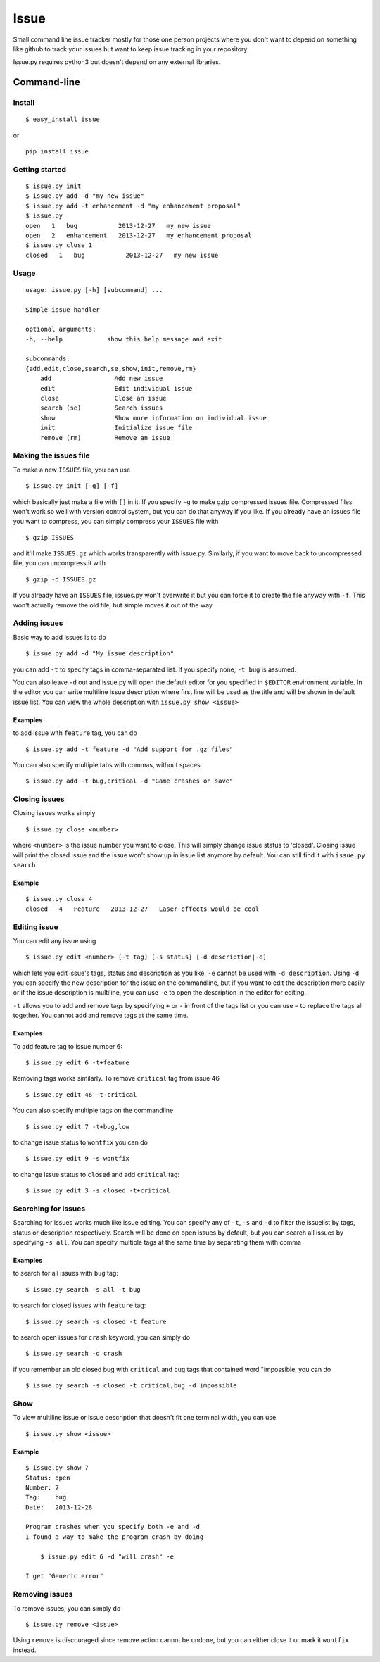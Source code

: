 Issue
=====

Small command line issue tracker mostly for those one person projects
where you don't want to depend on something like github to track your
issues but want to keep issue tracking in your repository.

Issue.py requires python3 but doesn't depend on any external libraries.


Command-line
------------

Install
~~~~~~~

::

    $ easy_install issue

or

::

    pip install issue

Getting started
~~~~~~~~~~~~~~~

::

    $ issue.py init
    $ issue.py add -d "my new issue"
    $ issue.py add -t enhancement -d "my enhancement proposal"
    $ issue.py
    open   1   bug           2013-12-27   my new issue
    open   2   enhancement   2013-12-27   my enhancement proposal
    $ issue.py close 1
    closed   1   bug           2013-12-27   my new issue

Usage
~~~~~

::

    usage: issue.py [-h] [subcommand] ...

    Simple issue handler

    optional arguments:
    -h, --help            show this help message and exit

    subcommands:
    {add,edit,close,search,se,show,init,remove,rm}
        add                 Add new issue
        edit                Edit individual issue
        close               Close an issue
        search (se)         Search issues
        show                Show more information on individual issue
        init                Initialize issue file
        remove (rm)         Remove an issue

Making the issues file
~~~~~~~~~~~~~~~~~~~~~~

To make a new ``ISSUES`` file, you can use

::

    $ issue.py init [-g] [-f]

which basically just make a file with ``[]`` in it. If you specify
``-g`` to make gzip compressed issues file. Compressed files won't work
so well with version control system, but you can do that anyway if you
like. If you already have an issues file you want to compress, you can
simply compress your ``ISSUES`` file with

::

    $ gzip ISSUES

and it'll make ``ISSUES.gz`` which works transparently with issue.py.
Similarly, if you want to move back to uncompressed file, you can
uncompress it with

::

    $ gzip -d ISSUES.gz

If you already have an ``ISSUES`` file, issues.py won't overwrite it but
you can force it to create the file anyway with ``-f``. This won't
actually remove the old file, but simple moves it out of the way.

Adding issues
~~~~~~~~~~~~~

Basic way to add issues is to do

::

    $ issue.py add -d "My issue description"

you can add ``-t`` to specify tags in comma-separated list. If you
specify none, ``-t bug`` is assumed.

You can also leave ``-d`` out and issue.py will open the default editor
for you specified in ``$EDITOR`` environment variable. In the editor you
can write multiline issue description where first line will be used as
the title and will be shown in default issue list. You can view the
whole description with ``issue.py show <issue>``

Examples
^^^^^^^^

to add issue with ``feature`` tag, you can do

::

    $ issue.py add -t feature -d "Add support for .gz files"

You can also specify multiple tabs with commas, without spaces

::

    $ issue.py add -t bug,critical -d "Game crashes on save"

Closing issues
~~~~~~~~~~~~~~

Closing issues works simply

::

    $ issue.py close <number>

where ``<number>`` is the issue number you want to close. This will
simply change issue status to 'closed'. Closing issue will print the
closed issue and the issue won't show up in issue list anymore by
default. You can still find it with ``issue.py search``

Example
^^^^^^^

::

    $ issue.py close 4
    closed   4   Feature   2013-12-27   Laser effects would be cool

Editing issue
~~~~~~~~~~~~~

You can edit any issue using

::

    $ issue.py edit <number> [-t tag] [-s status] [-d description|-e]

which lets you edit issue's tags, status and description as you like.
``-e`` cannot be used with ``-d description``. Using ``-d`` you can
specify the new description for the issue on the commandline, but if you
want to edit the description more easily or if the issue description is
multiline, you can use ``-e`` to open the description in the editor for
editing.

``-t`` allows you to add and remove tags by specifying ``+`` or ``-`` in
front of the tags list or you can use ``=`` to replace the tags all
together. You cannot add and remove tags at the same time.

Examples
^^^^^^^^

To add feature tag to issue number 6:

::

    $ issue.py edit 6 -t+feature

Removing tags works similarly. To remove ``critical`` tag from issue 46

::

    $ issue.py edit 46 -t-critical

You can also specify multiple tags on the commandline

::

    $ issue.py edit 7 -t+bug,low

to change issue status to ``wontfix`` you can do

::

    $ issue.py edit 9 -s wontfix

to change issue status to ``closed`` and add ``critical`` tag:

::

    $ issue.py edit 3 -s closed -t+critical

Searching for issues
~~~~~~~~~~~~~~~~~~~~

Searching for issues works much like issue editing. You can specify any
of ``-t``, ``-s`` and ``-d`` to filter the issuelist by tags, status or
description respectively. Search will be done on open issues by default,
but you can search all issues by specifying ``-s all``. You can specify
multiple tags at the same time by separating them with comma

Examples
^^^^^^^^

to search for all issues with ``bug`` tag:

::

    $ issue.py search -s all -t bug

to search for closed issues with ``feature`` tag:

::

    $ issue.py search -s closed -t feature

to search open issues for ``crash`` keyword, you can simply do

::

    $ issue.py search -d crash 

if you remember an old closed bug with ``critical`` and ``bug`` tags
that contained word "impossible, you can do

::

    $ issue.py search -s closed -t critical,bug -d impossible

Show
~~~~

To view multiline issue or issue description that doesn't fit one
terminal width, you can use

::

    $ issue.py show <issue>

Example
^^^^^^^

::

    $ issue.py show 7
    Status: open
    Number: 7
    Tag:    bug
    Date:   2013-12-28

    Program crashes when you specify both -e and -d
    I found a way to make the program crash by doing

        $ issue.py edit 6 -d "will crash" -e

    I get "Generic error"

Removing issues
~~~~~~~~~~~~~~~

To remove issues, you can simply do

::

    $ issue.py remove <issue>

Using ``remove`` is discouraged since remove action cannot be undone,
but you can either close it or mark it ``wontfix`` instead.
